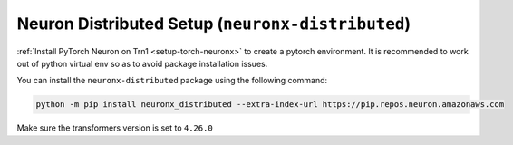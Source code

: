 .. _neuronx_distributed_setup:

Neuron Distributed Setup (``neuronx-distributed``)
==================================================

:ref:`Install PyTorch Neuron on Trn1 <setup-torch-neuronx>` to create a pytorch environment. It is recommended to work out of python
virtual env so as to avoid package installation issues.

You can install the ``neuronx-distributed`` package using the following command:

.. code:: ipython3

   python -m pip install neuronx_distributed --extra-index-url https://pip.repos.neuron.amazonaws.com

Make sure the transformers version is set to ``4.26.0``




